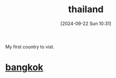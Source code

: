 #+title:      thailand
#+date:       [2024-09-22 Sun 10:31]
#+filetags:   
#+identifier: 20240922T103103

My first country to vist.

* [[denote:20240922T103218][bangkok]]

